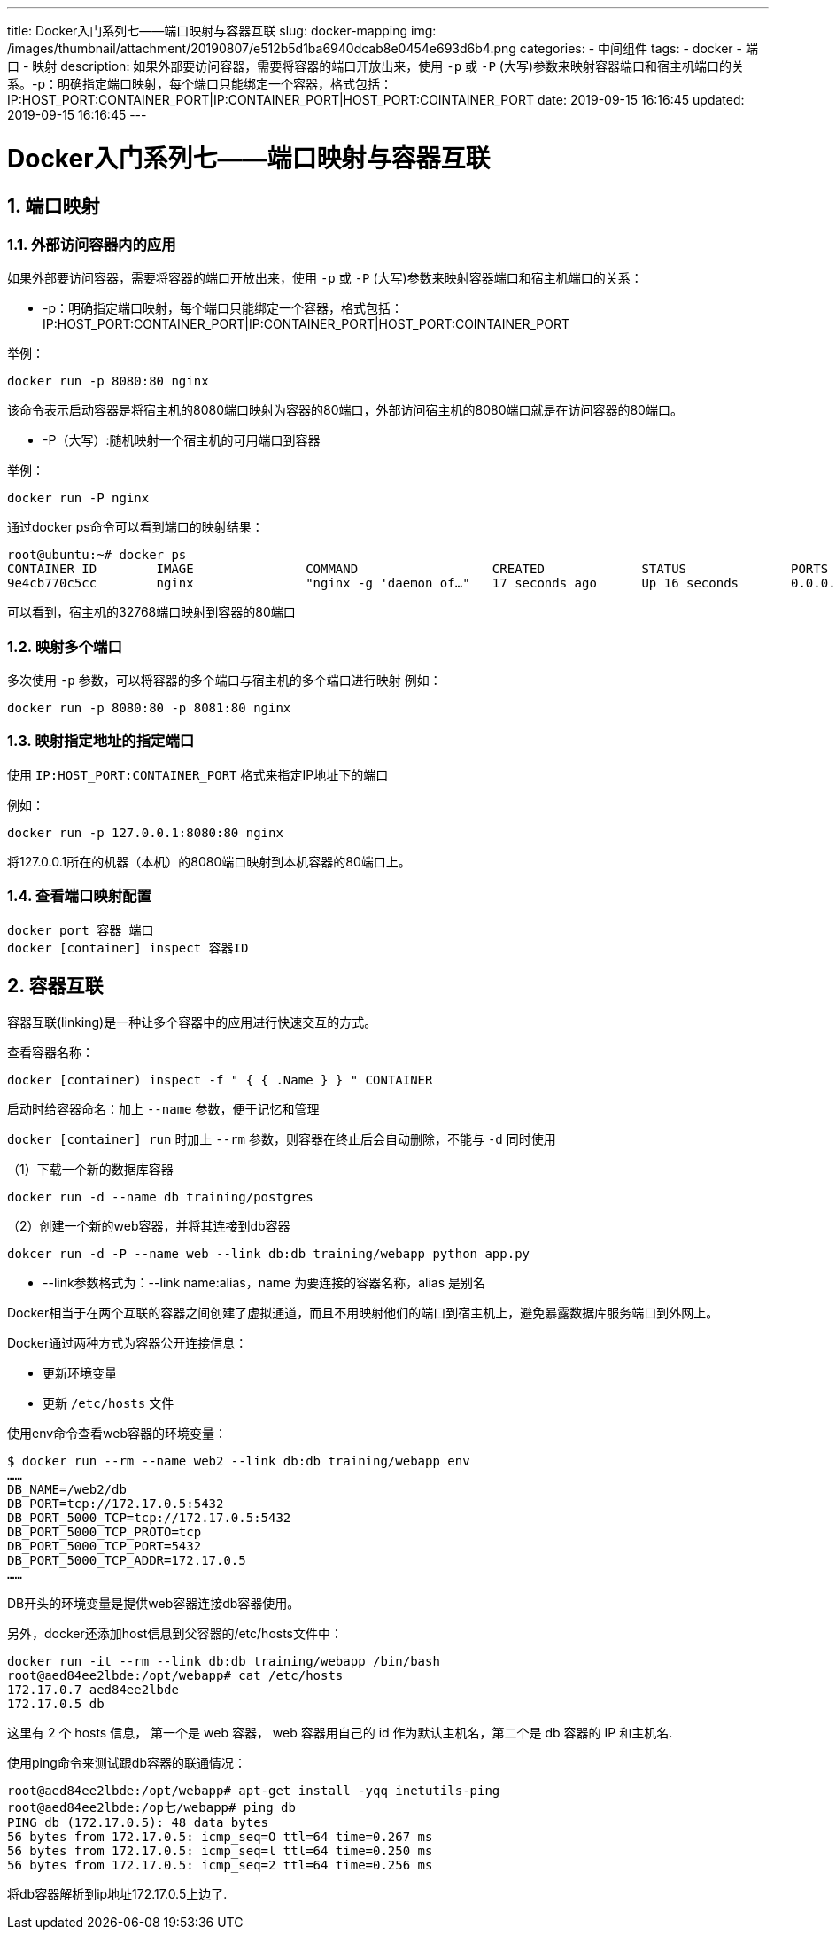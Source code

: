 ---
title: Docker入门系列七——端口映射与容器互联
slug: docker-mapping
img: /images/thumbnail/attachment/20190807/e512b5d1ba6940dcab8e0454e693d6b4.png
categories:
  - 中间组件
tags:
  - docker
  - 端口
  - 映射
description: 如果外部要访问容器，需要将容器的端口开放出来，使用 `-p` 或 `-P` (大写)参数来映射容器端口和宿主机端口的关系。-p：明确指定端口映射，每个端口只能绑定一个容器，格式包括：IP:HOST_PORT:CONTAINER_PORT|IP:CONTAINER_PORT|HOST_PORT:COINTAINER_PORT
date: 2019-09-15 16:16:45
updated: 2019-09-15 16:16:45
---

= Docker入门系列七——端口映射与容器互联
:author: belonk.com
:date: 2020-04-03
:doctype: article
:email: belonk@126.com
:encoding: UTF-8
:favicon:
:generateToc: true
:icons: font
:imagesdir: images
:keywords: docker,容器,镜像,容器基本操作,容器迁移,导出,导入
:linkcss: true
:numbered: true
:stylesheet:
:tabsize: 4
:tag: docker,容器,container,镜像
:toc: auto
:toc-title: 目录
:toclevels: 4
:website: https://belonk.com

## 端口映射
### 外部访问容器内的应用

如果外部要访问容器，需要将容器的端口开放出来，使用 `-p` 或 `-P` (大写)参数来映射容器端口和宿主机端口的关系：

* -p：明确指定端口映射，每个端口只能绑定一个容器，格式包括：IP:HOST_PORT:CONTAINER_PORT|IP:CONTAINER_PORT|HOST_PORT:COINTAINER_PORT

举例：

----
docker run -p 8080:80 nginx
----

该命令表示启动容器是将宿主机的8080端口映射为容器的80端口，外部访问宿主机的8080端口就是在访问容器的80端口。

* -P（大写）:随机映射一个宿主机的可用端口到容器

举例：

----
docker run -P nginx
----

通过docker ps命令可以看到端口的映射结果：

----
root@ubuntu:~# docker ps
CONTAINER ID        IMAGE               COMMAND                  CREATED             STATUS              PORTS                   NAMES
9e4cb770c5cc        nginx               "nginx -g 'daemon of…"   17 seconds ago      Up 16 seconds       0.0.0.0:32768->80/tcp   peaceful_robinson
----

可以看到，宿主机的32768端口映射到容器的80端口

### 映射多个端口

多次使用 `-p` 参数，可以将容器的多个端口与宿主机的多个端口进行映射
例如：

----
docker run -p 8080:80 -p 8081:80 nginx
----

### 映射指定地址的指定端口

使用 `IP:HOST_PORT:CONTAINER_PORT` 格式来指定IP地址下的端口

例如：

----
docker run -p 127.0.0.1:8080:80 nginx
----

将127.0.0.1所在的机器（本机）的8080端口映射到本机容器的80端口上。

### 查看端口映射配置

----
docker port 容器 端口
docker [container] inspect 容器ID
----

## 容器互联

容器互联(linking)是一种让多个容器中的应用进行快速交互的方式。

查看容器名称：

----
docker [container) inspect -f " { { .Name } } " CONTAINER
----

启动时给容器命名：加上 `--name` 参数，便于记忆和管理

`docker [container] run` 时加上 `--rm` 参数，则容器在终止后会自动删除，不能与 `-d` 同时使用

（1）下载一个新的数据库容器

----
docker run -d --name db training/postgres
----

（2）创建一个新的web容器，并将其连接到db容器

----
dokcer run -d -P --name web --link db:db training/webapp python app.py
----

* --link参数格式为：--link name:alias，name 为要连接的容器名称，alias 是别名

Docker相当于在两个互联的容器之间创建了虚拟通道，而且不用映射他们的端口到宿主机上，避免暴露数据库服务端口到外网上。

Docker通过两种方式为容器公开连接信息：

* 更新环境变量
* 更新 `/etc/hosts` 文件

使用env命令查看web容器的环境变量：

----
$ docker run --rm --name web2 --link db:db training/webapp env
……
DB_NAME=/web2/db
DB_PORT=tcp://172.17.0.5:5432
DB_PORT_5000_TCP=tcp://172.17.0.5:5432
DB_PORT_5000_TCP_PROTO=tcp
DB_PORT_5000_TCP_PORT=5432
DB_PORT_5000_TCP_ADDR=172.17.0.5
……
----

DB开头的环境变量是提供web容器连接db容器使用。

另外，docker还添加host信息到父容器的/etc/hosts文件中：

----
docker run -it --rm --link db:db training/webapp /bin/bash
root@aed84ee2lbde:/opt/webapp# cat /etc/hosts
172.17.0.7 aed84ee2lbde
172.17.0.5 db
----

这里有 2 个 hosts 信息， 第一个是 web 容器， web 容器用自己的 id 作为默认主机名，第二个是 db 容器的 IP 和主机名.

使用ping命令来测试跟db容器的联通情况：

----
root@aed84ee2lbde:/opt/webapp# apt-get install -yqq inetutils-ping
root@aed84ee2lbde:/op七/webapp# ping db
PING db (172.17.0.5): 48 data bytes
56 bytes from 172.17.0.5: icmp_seq=O ttl=64 time=0.267 ms
56 bytes from 172.17.0.5: icmp_seq=l ttl=64 time=0.250 ms
56 bytes from 172.17.0.5: icmp_seq=2 ttl=64 time=0.256 ms
----

将db容器解析到ip地址172.17.0.5上边了.

